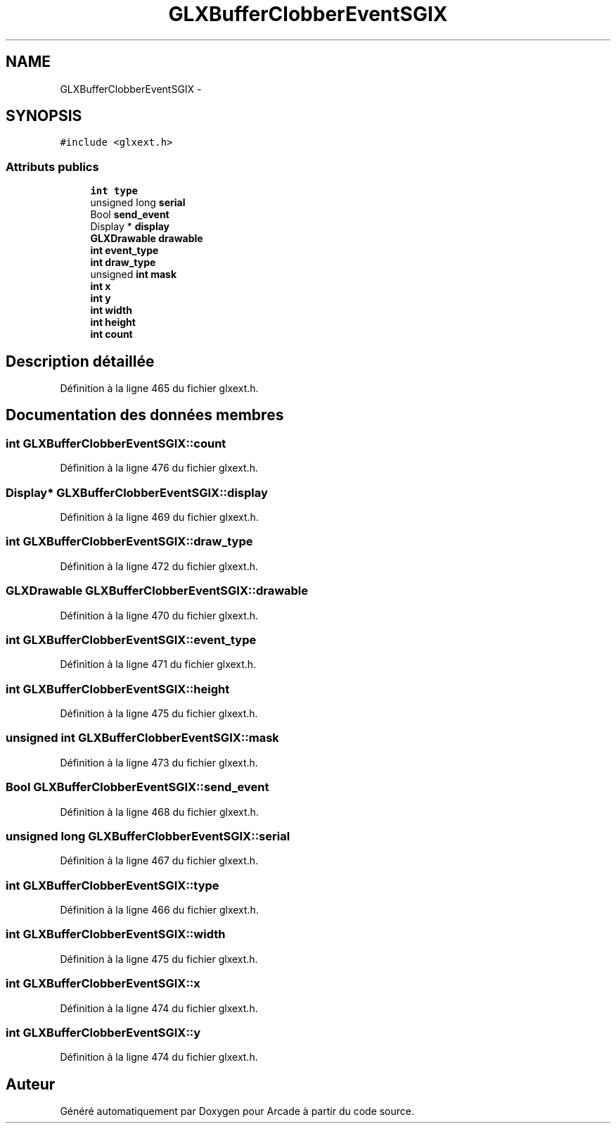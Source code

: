 .TH "GLXBufferClobberEventSGIX" 3 "Jeudi 31 Mars 2016" "Version 1" "Arcade" \" -*- nroff -*-
.ad l
.nh
.SH NAME
GLXBufferClobberEventSGIX \- 
.SH SYNOPSIS
.br
.PP
.PP
\fC#include <glxext\&.h>\fP
.SS "Attributs publics"

.in +1c
.ti -1c
.RI "\fBint\fP \fBtype\fP"
.br
.ti -1c
.RI "unsigned long \fBserial\fP"
.br
.ti -1c
.RI "Bool \fBsend_event\fP"
.br
.ti -1c
.RI "Display * \fBdisplay\fP"
.br
.ti -1c
.RI "\fBGLXDrawable\fP \fBdrawable\fP"
.br
.ti -1c
.RI "\fBint\fP \fBevent_type\fP"
.br
.ti -1c
.RI "\fBint\fP \fBdraw_type\fP"
.br
.ti -1c
.RI "unsigned \fBint\fP \fBmask\fP"
.br
.ti -1c
.RI "\fBint\fP \fBx\fP"
.br
.ti -1c
.RI "\fBint\fP \fBy\fP"
.br
.ti -1c
.RI "\fBint\fP \fBwidth\fP"
.br
.ti -1c
.RI "\fBint\fP \fBheight\fP"
.br
.ti -1c
.RI "\fBint\fP \fBcount\fP"
.br
.in -1c
.SH "Description détaillée"
.PP 
Définition à la ligne 465 du fichier glxext\&.h\&.
.SH "Documentation des données membres"
.PP 
.SS "\fBint\fP GLXBufferClobberEventSGIX::count"

.PP
Définition à la ligne 476 du fichier glxext\&.h\&.
.SS "Display* GLXBufferClobberEventSGIX::display"

.PP
Définition à la ligne 469 du fichier glxext\&.h\&.
.SS "\fBint\fP GLXBufferClobberEventSGIX::draw_type"

.PP
Définition à la ligne 472 du fichier glxext\&.h\&.
.SS "\fBGLXDrawable\fP GLXBufferClobberEventSGIX::drawable"

.PP
Définition à la ligne 470 du fichier glxext\&.h\&.
.SS "\fBint\fP GLXBufferClobberEventSGIX::event_type"

.PP
Définition à la ligne 471 du fichier glxext\&.h\&.
.SS "\fBint\fP GLXBufferClobberEventSGIX::height"

.PP
Définition à la ligne 475 du fichier glxext\&.h\&.
.SS "unsigned \fBint\fP GLXBufferClobberEventSGIX::mask"

.PP
Définition à la ligne 473 du fichier glxext\&.h\&.
.SS "Bool GLXBufferClobberEventSGIX::send_event"

.PP
Définition à la ligne 468 du fichier glxext\&.h\&.
.SS "unsigned long GLXBufferClobberEventSGIX::serial"

.PP
Définition à la ligne 467 du fichier glxext\&.h\&.
.SS "\fBint\fP GLXBufferClobberEventSGIX::type"

.PP
Définition à la ligne 466 du fichier glxext\&.h\&.
.SS "\fBint\fP GLXBufferClobberEventSGIX::width"

.PP
Définition à la ligne 475 du fichier glxext\&.h\&.
.SS "\fBint\fP GLXBufferClobberEventSGIX::x"

.PP
Définition à la ligne 474 du fichier glxext\&.h\&.
.SS "\fBint\fP GLXBufferClobberEventSGIX::y"

.PP
Définition à la ligne 474 du fichier glxext\&.h\&.

.SH "Auteur"
.PP 
Généré automatiquement par Doxygen pour Arcade à partir du code source\&.
